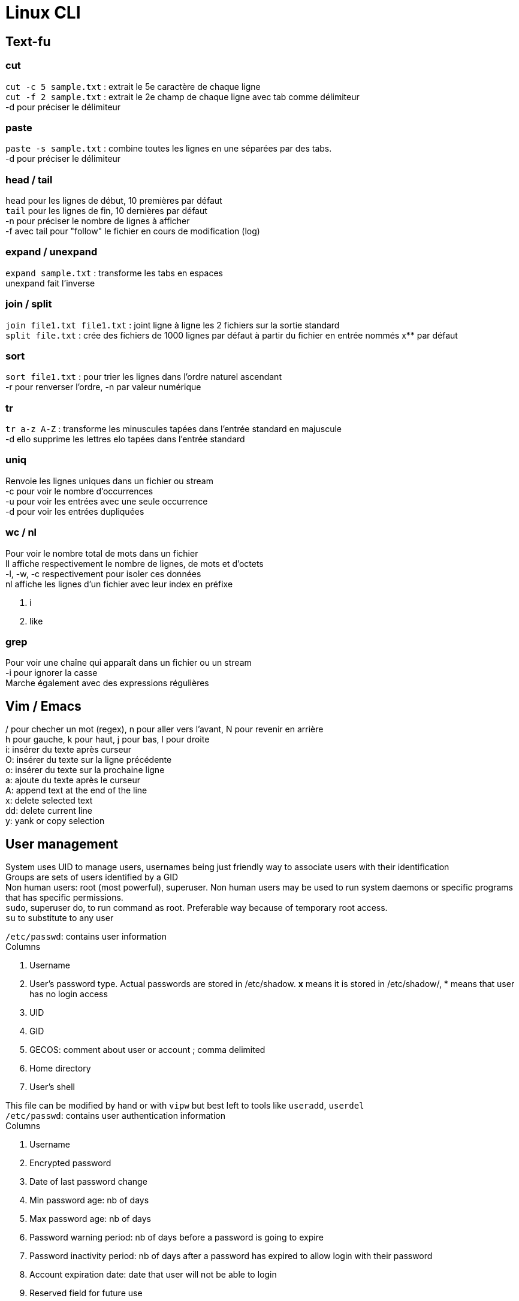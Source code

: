 = Linux CLI
:hardbreaks:

== Text-fu
=== cut
`cut -c 5 sample.txt` : extrait le 5e caractère de chaque ligne
`cut -f 2 sample.txt` : extrait le 2e champ de chaque ligne avec tab comme délimiteur
-d pour préciser le délimiteur

=== paste
`paste -s sample.txt` : combine toutes les lignes en une séparées par des tabs.
-d pour préciser le délimiteur

=== head / tail
`head` pour les lignes de début, 10 premières par défaut
`tail` pour les lignes de fin, 10 dernières par défaut
-n pour préciser le nombre de lignes à afficher
-f avec tail pour "follow" le fichier en cours de modification (log)

=== expand / unexpand
`expand sample.txt` : transforme les tabs en espaces
unexpand fait l'inverse

=== join / split
`join file1.txt file1.txt` : joint ligne à ligne les 2 fichiers sur la sortie standard
`split file.txt` : crée des fichiers de 1000 lignes par défaut à partir du fichier en entrée nommés x** par défaut

=== sort
`sort file1.txt` : pour trier les lignes dans l'ordre naturel ascendant
-r pour renverser l'ordre, -n par valeur numérique

=== tr
`tr a-z A-Z` : transforme les minuscules tapées dans l'entrée standard en majuscule
-d ello supprime les lettres elo tapées dans l'entrée standard

=== uniq
Renvoie les lignes uniques dans un fichier ou stream
-c pour voir le nombre d'occurrences
-u pour voir les entrées avec une seule occurrence
-d pour voir les entrées dupliquées

=== wc / nl
Pour voir le nombre total de mots dans un fichier
Il affiche respectivement le nombre de lignes, de mots et d'octets
-l, -w, -c respectivement pour isoler ces données
nl affiche les lignes d'un fichier avec leur index en préfixe

. i
. like

=== grep
Pour voir une chaîne qui apparaît dans un fichier ou un stream
-i pour ignorer la casse
Marche également avec des expressions régulières

== Vim / Emacs
/ pour checher un mot (regex), n pour aller vers l'avant, N pour revenir en arrière
h pour gauche, k pour haut, j pour bas, l pour droite
i: insérer du texte après curseur
O: insérer du texte sur la ligne précédente
o: insérer du texte sur la prochaine ligne
a: ajoute du texte après le curseur
A: append text at the end of the line
x: delete selected text
dd: delete current line
y: yank or copy selection

== User management
System uses UID to manage users, usernames being just friendly way to associate users with their identification
Groups are sets of users identified by a GID
Non human users: root (most powerful), superuser. Non human users may be used to run system daemons or specific programs that has specific permissions.
`sudo`, superuser do, to run command as root. Preferable way because of temporary root access.
`su` to substitute to any user

`/etc/passwd`: contains user information
Columns

. Username
. User's password type. Actual passwords are stored in /etc/shadow. **x** means it is stored in /etc/shadow/, * means that user has no login access
. UID
. GID
. GECOS: comment about user or account ; comma delimited
. Home directory
. User's shell

This file can be modified by hand or with `vipw` but best left to tools like `useradd`, `userdel`
`/etc/passwd`: contains user authentication information
Columns

. Username
. Encrypted password
. Date of last password change
. Min password age: nb of days
. Max password age: nb of days
. Password warning period: nb of days before a password is going to expire
. Password inactivity period: nb of days after a password has expired to allow login with their password
. Account expiration date: date that user will not be able to login
. Reserved field for future use

The system doesn't solely rely on this file but may use other mechanisms such as PAM to replace authentication

`/etc/group`: contains group information
Columns

. Group name
. Group password: no need to set group password because of elevated privilege mechanism like sudo. * in this field
. GID
. List of users

`pwd` to change password, yourself or another user when root

== Permissions
r: read, w: write, x: exec, -: empty
`ls -l` : to see permissions ; in the first column filetype (d for dir) followed by permission grouped by 3 characters, user, group, others
`chmod u+x` add exec permission to user
`chmod ug-w` remove write permission to user and group
`chmod 755` rwx permission to user, and rx permission to group and others. r = 4, w = 2, x = 1.
`chown` to change user or user:group ownership
`chgrp` to change group ownership
`umask 021` take away default set of permissions. Means user has all access (none has been taken away), group has r-x, and exec for others.
**Default umask** on most distros is **022**. To persist umask, startup file, .profile, must be modified.
passwd command is able to modify /etc/shadow because it has the **s** permission. It allows the users who launched the program to get the program file owner's permission as well as execution permission
So when user run password command it runs as root because the latter owns passwd program.
`chmod 4755` to add it (the first 4) or `chmod u+s`
A capital S is the same as s without exec right.
Groups also has an s permission ; `chmod 2755` to add it(the first 2) or `chmod g+s`

The example with passwd does not work by privilege elevation like sudo.
The process has an **effective UID** giving it right accesses.
It also has **real UID** which is the user that launched the process.
It finally has a **saved UID** to switch between real and effective.
The latter is helpful to run with elevated privileges just when it needs to.
When running passwd, effective is root. But you can't change another user password has the program can access your real UID and assess that you cannot do it.
When root access is not needed, it is not used.
Most of the time effective and real are the same.

Last permission is the sticky bit and means that only the owner or root user can delete or modify a file.
Useful for shared directories.
`chmod 1755` to add it(the first 1) or `chmod +t`
When `ls -l` it is the t after the permission

== Processes
`ps` list running processes
Columns

. PID
. TTY: controlling terminal associated with process
. STAT: Status code
. TIME: total CPU usage time
. CMD: Name of executable/command

`ps aux` a displays all processes running, u shows more details about processes, x lists all that don't have any TTY associated
Columns

. USER
. PID
. %CPU: CPU time used divided by the time the process has been running
. %MEM: Ratio of the process's resident set size to the physical memory on the machine
. VSZ: Virtual memory usage of the entire process
. RSS: Resident set size, the non-swapped physical memory that a task has used
. TTY
. STAT
. START: start time
. TIME
. COMMAND

`top` gives real time information about processes. Refreshed by default every 10 seconds

2 types of terminals: **regular terminal devices** and **pseudoterminal devices**
`Ctrl+Alt+F1` to get into TTY1, a regular TTY. Exit with `Ctrl+Alt+F7`
Pseudoterminals are the one with the following format pts/*. Shell is launched under a pts.
Because processes are bound to terminal, shutting it down also closes the associated processes.
Processes run as daemon, launched at the start and terminated when the system is shutdown, have no TTY associated thus there is a **?** in the corresponding column
Process: system allocates memory, CPU, I/O to make a program run. process is an instance of a running program.
The kernel is in charge of processes.
It loads the code in memory, determines and allocates resources and keeps tabs on each process to know at least :

. Status of the process
. Resources the process is using and receives
. The process owner
. Signal handling

At the end of its execution, the used resources are freed up for other processes
When a new process is created, an existing process clones itself using a fork system call that creates a mostly identical child process.
The latter takes a parent PID, PPID, and can use the same program its parent was using before or more often use execve system call to launch up a new program.
The system call destroys the memory management put in place by the kernel and sets up a new one for the new program.
`ps l` to have long format and watch this into action. The PPID of the ps l line is the PID of the line containing the shell.
The first process that permits to launch other is created at boot up time and is called `init` with PID 1.
It runs with root priveleges and runs many processes that keep the system running.

A process can exit using the _exit system call and free up resources for reallocation.
It uses a termination status to inform the kernel it terminates. A status of 0 means the process succeeded.
But the parent process then need to acknowledge the termination by using wait system call and check the child termination status.
Orphan processes (parents die first) are put under the care of init who will eventually call wait system so they can die.
When a child terminates but parent has not called wait yet, kernel turns it into zombie process.
Resources it used are freed but there is still an entry in process table.
Zombies cannot be killed as they are technically dead.
They are "reaped" when parent call wait system otherwise it will be init's responsibility.
Too many zombies take up space on process table and may prevent other processes from running

Signal is a notification to process that something happened.
A signal generated by some event (user who types special keys, hardware/software issues), is delivered and then in a pending state.
The process may then ignore it, catch and perform special routine, terminate, block it depending on its mask.
Common signals:
- SIGHUP or HUP or 1: Hangup, sent when the terminal is closed
- SIGINT or INT or INT: Interrupt == Ctrl+C
- SIGKILL or KILL or 9: Kill, doesn't allow cleanup
- SIGTERM or TERM or 15: Software termination, allows some cleanup first
- SIGSTOP or STOP: Stop, suspend a process

`kill <PID>`: Sends by default TERM but a particular signal can be specified with a -.

Processes use CPU for a small time slice and then pause to allow another to get CPU time.
Normally they should all get an equal amount of CPU time.
However we can influence the CPU by setting niceness/priority.
High number has lower priority. Niceness can be negative.
`nice -n 5 apt upgrade` to launch apt upgrade and set process niceness to 5.
`renice 10 -p 3245` set process with PID 3245 niceness to 10.

STAT values:

. R: running or runnable
. S: interruptible sleep, waiting for an event to complete, such as input from console
. D: uninterruptible sleep, processes that cannot be killed or interrupted with a signal, to make them go away, reboot or fix the issue
. Z : Zombie
. T: Stopped

In Linux, everything is a file, even processes.
Corresponding filesystem is `/proc`.
`cat /proc/<PID>/status` for example.

`sleep <PID> &` ampersand makes it run in the background
`jobs` to see what is executing in the background
`Ctrl-Z` then `bg` to send existing process to the background.
`fg <PID>` to bring it to the foreground.

Source : https://linuxjourney.com/
